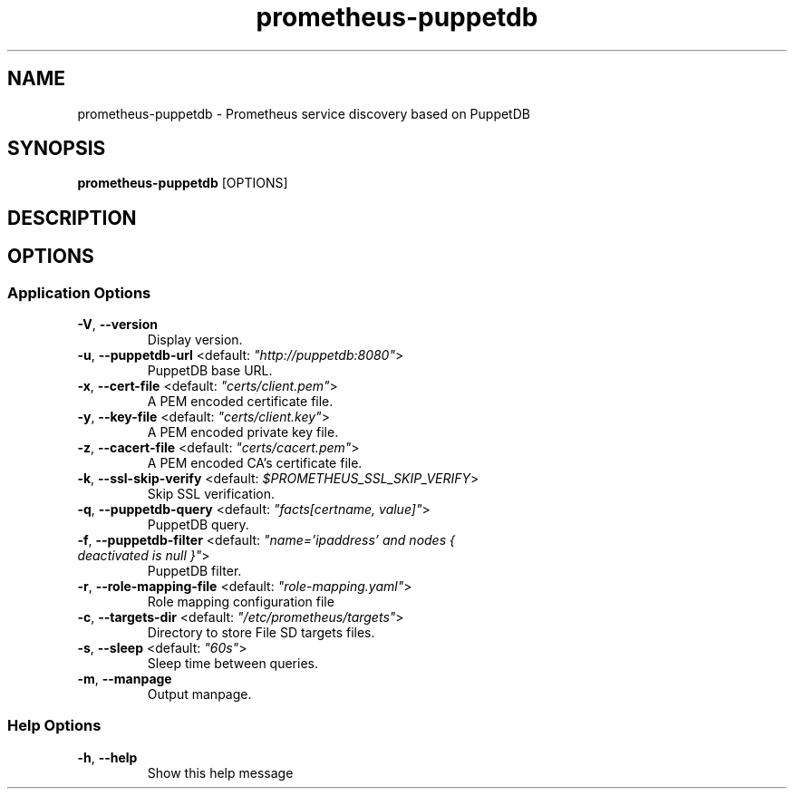 .TH prometheus-puppetdb 1 "19 January 2018"
.SH NAME
prometheus-puppetdb \- Prometheus service discovery based on PuppetDB
.SH SYNOPSIS
\fBprometheus-puppetdb\fP [OPTIONS]
.SH DESCRIPTION

.SH OPTIONS
.SS Application Options
.TP
\fB\fB\-V\fR, \fB\-\-version\fR\fP
Display version.
.TP
\fB\fB\-u\fR, \fB\-\-puppetdb-url\fR <default: \fI"http://puppetdb:8080"\fR>\fP
PuppetDB base URL.
.TP
\fB\fB\-x\fR, \fB\-\-cert-file\fR <default: \fI"certs/client.pem"\fR>\fP
A PEM encoded certificate file.
.TP
\fB\fB\-y\fR, \fB\-\-key-file\fR <default: \fI"certs/client.key"\fR>\fP
A PEM encoded private key file.
.TP
\fB\fB\-z\fR, \fB\-\-cacert-file\fR <default: \fI"certs/cacert.pem"\fR>\fP
A PEM encoded CA's certificate file.
.TP
\fB\fB\-k\fR, \fB\-\-ssl-skip-verify\fR <default: \fI$PROMETHEUS_SSL_SKIP_VERIFY\fR>\fP
Skip SSL verification.
.TP
\fB\fB\-q\fR, \fB\-\-puppetdb-query\fR <default: \fI"facts[certname, value]"\fR>\fP
PuppetDB query.
.TP
\fB\fB\-f\fR, \fB\-\-puppetdb-filter\fR <default: \fI"name='ipaddress' and nodes { deactivated is null }"\fR>\fP
PuppetDB filter.
.TP
\fB\fB\-r\fR, \fB\-\-role-mapping-file\fR <default: \fI"role-mapping.yaml"\fR>\fP
Role mapping configuration file
.TP
\fB\fB\-c\fR, \fB\-\-targets-dir\fR <default: \fI"/etc/prometheus/targets"\fR>\fP
Directory to store File SD targets files.
.TP
\fB\fB\-s\fR, \fB\-\-sleep\fR <default: \fI"60s"\fR>\fP
Sleep time between queries.
.TP
\fB\fB\-m\fR, \fB\-\-manpage\fR\fP
Output manpage.
.SS Help Options
.TP
\fB\fB\-h\fR, \fB\-\-help\fR\fP
Show this help message
